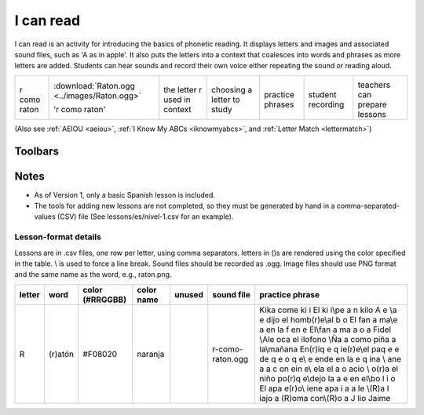 .. _icanread:

==========
I can read
==========

I can read is an activity for introducing the basics of phonetic
reading. It displays letters and images and associated sound files, such
as 'A as in apple'. It also puts the letters into a context that
coalesces into words and phrases as more letters are added. Students can
hear sounds and record their own voice either repeating the sound or
reading aloud.

+------------------+---------------------------------------------+------------------------------+----------------------------+------------------------+-------------------------+-----------------------------+
| |I_can_read.png| | :download:`Raton.ogg <../images/Raton.ogg>` | |R_in_context.png|           | |Letter_list.png|          | |Practice_phrases.png| | |Recording_a_sound.png| | |Selecting_a_lesson.png|    |
|                  |                                             |                              |                            |                        |                         |                             |
| r como raton     | 'r como raton'                              | the letter r used in context | choosing a letter to study | practice phrases       | student recording       | teachers can prepare lessons|
+------------------+---------------------------------------------+------------------------------+----------------------------+------------------------+-------------------------+-----------------------------+


(Also see :ref:`AEIOU <aeiou>`, :ref:`I Know My ABCs <iknowmyabcs>`, and :ref:`Letter Match <lettermatch>`)



Toolbars
--------

|Infused_Toolbar_2.png| |Infused_Toolbar_3a.png|

Notes
-----

-  As of Version 1, only a basic Spanish lesson is included.
-  The tools for adding new lessons are not completed, so they must be
   generated by hand in a comma-separated-values (CSV) file (See
   lessons/es/nivel-1.csv for an example).

Lesson-format details
=====================

Lessons are in .csv files, one row per letter, using comma separators.
letters in ()s are rendered using the color specified in the table. \\
is used to force a line break. Sound files should be recorded as .ogg.
Image files should use PNG format and the same name as the word, e.g.,
raton.png.

+----------+-----------+-------------------+--------------+----------+--------------------+--------------------------------------------------------------------------------------------------------------------------------------------------------------------------------------------------------------------------------------------------------------------------------------------------------------------------------------------------------------------------------------------------------------------------------------+
| letter   | word      | color (#RRGGBB)   | color name   | unused   | sound file         | practice phrase                                                                                                                                                                                                                                                                                                                                                                                                                      |
+==========+===========+===================+==============+==========+====================+======================================================================================================================================================================================================================================================================================================================================================================================================================================+
| R        | (r)atón   | #F08020           | naranja      |          | r-como-raton.ogg   | Kika come ki i El ki i\\pe a n kilo A e \\a e dijo el homb(r)e\\al b o El fan a ma\\e a en la f en e El\\fan a ma a o a Fidel \\Ale oca el ilofono \\Ña a como piña a la\\mañana En(r)iq e q ie(r)e\\el paq e e de q e o q e\\ e ende en la e q ina \\ ane a a c on ein e\\ ela el a o acio \\ o(r)a el niño po(r)q e\\dejo la a e en el\\bo l i o El apa e(r)o\\ iene apa i a a le \\(R)a l iajo a (R)oma con\\(R)o a J lio Jaime   |
+----------+-----------+-------------------+--------------+----------+--------------------+--------------------------------------------------------------------------------------------------------------------------------------------------------------------------------------------------------------------------------------------------------------------------------------------------------------------------------------------------------------------------------------------------------------------------------------+

.. |Infused_Toolbar_2.png| image:: ../images/Infused_Toolbar_2.png
.. |Infused_Toolbar_3a.png| image:: ../images/Infused_Toolbar_3a.png
.. |I_can_read.png| image:: ../images/I_can_read.png
                    :width: 200px
.. |R_in_context.png| image:: ../images/R_in_context.png
                    :width: 200px
.. |Letter_list.png| image:: ../images/Letter_list.png
                    :width: 200px
.. |Practice_phrases.png| image:: ../images/Practice_phrases.png
                    :width: 200px
.. |Recording_a_sound.png| image:: ../images/Recording_a_sound.png
                    :width: 200px
.. |Selecting_a_lesson.png| image:: ../images/Selecting_a_lesson.png
                    :width: 200px
